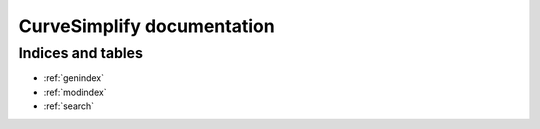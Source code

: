 .. CurveSimplify documentation master file, created by
   sphinx-quickstart on Wed Aug 28 09:34:52 2024.
   You can adapt this file completely to your liking, but it should at least
   contain the root `toctree` directive.

.. module:: curvesimplify

***************************
CurveSimplify documentation
***************************

.. plot:: plot-header.py
    :include-source: False


Indices and tables
==================

* :ref:`genindex`
* :ref:`modindex`
* :ref:`search`
